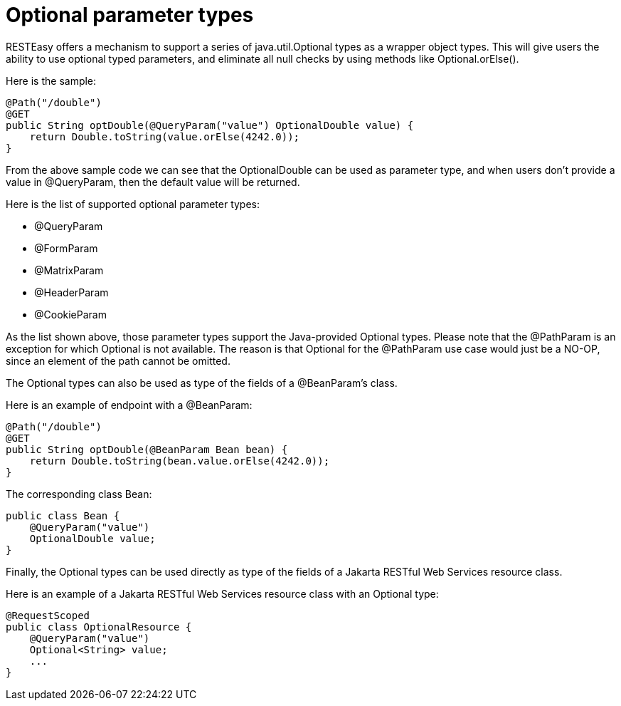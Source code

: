 = Optional parameter types

RESTEasy offers a mechanism to support a series of java.util.Optional types as a wrapper object types. This will give users the ability to use optional typed parameters, and eliminate all null checks by using methods like Optional.orElse().

Here is the sample:

----
@Path("/double")
@GET
public String optDouble(@QueryParam("value") OptionalDouble value) {
    return Double.toString(value.orElse(4242.0));
}
----

From the above sample code we can see that the OptionalDouble can be used as parameter type, and when users don't provide a value in @QueryParam, then the default value will be returned.

Here is the list of supported optional parameter types:

* @QueryParam
* @FormParam
* @MatrixParam
* @HeaderParam
* @CookieParam

As the list shown above, those parameter types support the Java-provided Optional types. Please note that the @PathParam is an exception for which Optional is not available. The reason is that Optional for the @PathParam use case would just be a NO-OP, since an element of the path cannot be omitted.

The Optional types can also be used as type of the fields of a @BeanParam's class.

Here is an example of endpoint with a @BeanParam:

----
@Path("/double")
@GET
public String optDouble(@BeanParam Bean bean) {
    return Double.toString(bean.value.orElse(4242.0));
}
----

The corresponding class Bean:

----
public class Bean {
    @QueryParam("value")
    OptionalDouble value;
}
----

Finally, the Optional types can be used directly as type of the fields of a Jakarta RESTful Web Services resource class.

Here is an example of a Jakarta RESTful Web Services resource class with an Optional type:

----
@RequestScoped
public class OptionalResource {
    @QueryParam("value")
    Optional<String> value;
    ...
}
----
